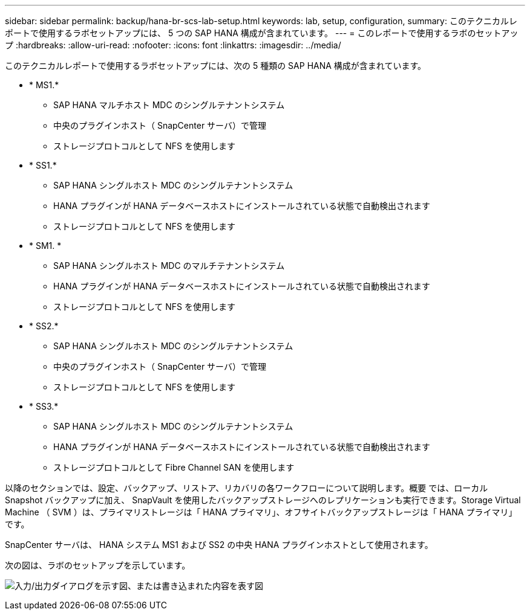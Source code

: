 ---
sidebar: sidebar 
permalink: backup/hana-br-scs-lab-setup.html 
keywords: lab, setup, configuration, 
summary: このテクニカルレポートで使用するラボセットアップには、 5 つの SAP HANA 構成が含まれています。 
---
= このレポートで使用するラボのセットアップ
:hardbreaks:
:allow-uri-read: 
:nofooter: 
:icons: font
:linkattrs: 
:imagesdir: ../media/


[role="lead"]
このテクニカルレポートで使用するラボセットアップには、次の 5 種類の SAP HANA 構成が含まれています。

* * MS1.*
+
** SAP HANA マルチホスト MDC のシングルテナントシステム
** 中央のプラグインホスト（ SnapCenter サーバ）で管理
** ストレージプロトコルとして NFS を使用します


* * SS1.*
+
** SAP HANA シングルホスト MDC のシングルテナントシステム
** HANA プラグインが HANA データベースホストにインストールされている状態で自動検出されます
** ストレージプロトコルとして NFS を使用します


* * SM1. *
+
** SAP HANA シングルホスト MDC のマルチテナントシステム
** HANA プラグインが HANA データベースホストにインストールされている状態で自動検出されます
** ストレージプロトコルとして NFS を使用します


* * SS2.*
+
** SAP HANA シングルホスト MDC のシングルテナントシステム
** 中央のプラグインホスト（ SnapCenter サーバ）で管理
** ストレージプロトコルとして NFS を使用します


* * SS3.*
+
** SAP HANA シングルホスト MDC のシングルテナントシステム
** HANA プラグインが HANA データベースホストにインストールされている状態で自動検出されます
** ストレージプロトコルとして Fibre Channel SAN を使用します




以降のセクションでは、設定、バックアップ、リストア、リカバリの各ワークフローについて説明します。概要 では、ローカル Snapshot バックアップに加え、 SnapVault を使用したバックアップストレージへのレプリケーションも実行できます。Storage Virtual Machine （ SVM ）は、プライマリストレージは「 HANA プライマリ」、オフサイトバックアップストレージは「 HANA プライマリ」です。

SnapCenter サーバは、 HANA システム MS1 および SS2 の中央 HANA プラグインホストとして使用されます。

次の図は、ラボのセットアップを示しています。

image:saphana-br-scs-image21.png["入力/出力ダイアログを示す図、または書き込まれた内容を表す図"]
